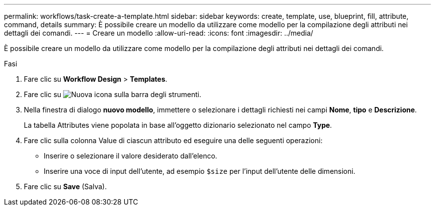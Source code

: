 ---
permalink: workflows/task-create-a-template.html 
sidebar: sidebar 
keywords: create, template, use, blueprint, fill, attribute, command, details 
summary: È possibile creare un modello da utilizzare come modello per la compilazione degli attributi nei dettagli dei comandi. 
---
= Creare un modello
:allow-uri-read: 
:icons: font
:imagesdir: ../media/


[role="lead"]
È possibile creare un modello da utilizzare come modello per la compilazione degli attributi nei dettagli dei comandi.

.Fasi
. Fare clic su *Workflow Design* > *Templates*.
. Fare clic su image:../media/new_wfa_icon.gif["Nuova icona"] sulla barra degli strumenti.
. Nella finestra di dialogo *nuovo modello*, immettere o selezionare i dettagli richiesti nei campi *Nome*, *tipo* e *Descrizione*.
+
La tabella Attributes viene popolata in base all'oggetto dizionario selezionato nel campo *Type*.

. Fare clic sulla colonna Value di ciascun attributo ed eseguire una delle seguenti operazioni:
+
** Inserire o selezionare il valore desiderato dall'elenco.
** Inserire una voce di input dell'utente, ad esempio `$size` per l'input dell'utente delle dimensioni.


. Fare clic su *Save* (Salva).

